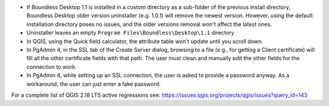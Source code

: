 * If Boundless Desktop 1.1 is installed in a custom directory as a sub-folder of
  the previous install directory, Boundless Desktop older version uninstaller
  (e.g. 1.0.1) will remove the newest version. However, using the default
  installation directory poses no issues, and the older versions removal won't
  affect the latest ones.
* Uninstaller leaves an empty ``Program Files\Boundless\Desktop\1.1`` directory
* In QGIS, using the Quick field calculator, the attribute table won't update until you scroll down.
* In PgAdmin 4, in the SSL tab of the Create Server dialog, browsing to a file
  (e.g., for getting a Client certificate) will fill all the other certificate
  fields with that path. The user must clean and manually edit the other fields
  for the connection to work.
* In PgAdmin 4, while setting up an SSL connection, the user is asked to provide
  a password anyway. As a workaround, the user can just enter a fake password.

For a complete list of QGIS 2.18 LTS active regressions see:
https://issues.qgis.org/projects/qgis/issues?query_id=143

